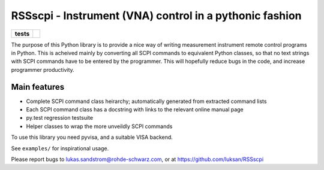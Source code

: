 ========================================================
RSSscpi - Instrument (VNA) control in a pythonic fashion
========================================================

.. start-badges

.. list-table::
    :stub-columns: 1

    * - tests
      - |travis| |codecov|

.. |travis| image:: https://travis-ci.org/luksan/RSSscpi.svg?branch=master
    :alt: Travis-CI Build Status
    :target: https://travis-ci.org/luksan/RSSscpi

.. |codecov| image:: https://codecov.io/github/luksan/RSSscpi/coverage.svg?branch=master
    :alt: Coverage Status
    :target: https://codecov.io/github/luksan/RSSscpi

.. end-badges

The purpose of this Python library is to provide a nice way of writing measurement instrument remote control programs
in Python. This is acheived mainly by converting all SCPI commands to equivalent Python classes, so that no text strings
with SCPI commands have to be entered by the programmer. This will hopefully reduce bugs in the code, and increase
programmer productivity.

Main features
-------------
* Complete SCPI command class heirarchy; automatically generated from extracted command lists
* Each SCPI command class has a docstring with links to the relevant online manual page
* py.test regression testsuite
* Helper classes to wrap the more unveildly SCPI commands

To use this library you need pyvisa, and a suitable VISA backend.

See ``examples/`` for inspirational usage.

Please report bugs to lukas.sandstrom@rohde-schwarz.com, or at https://github.com/luksan/RSSscpi
